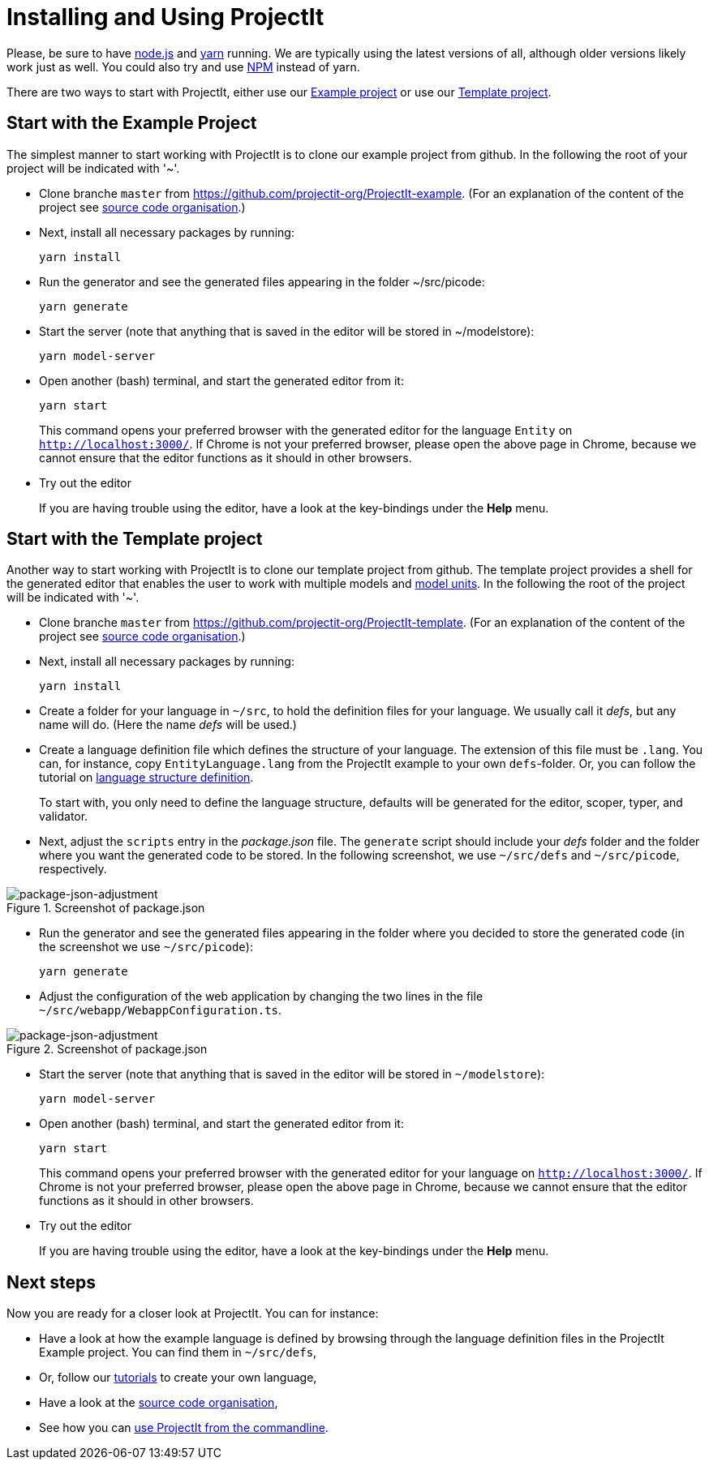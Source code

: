 :imagesdir: ../images/
:page-nav_order: 30
:page-title: Installing and Using ProjectIt
:page-has_children: true
:page-has_toc: false
:src-dir: ../../../core/src
:projectitdir: ../../../core
:source-language: javascript
:listing-caption: Code Sample
= Installing and Using ProjectIt

Please, be sure to have link:https://nodejs.org/[node.js, window=_blank] and link:https://yarnpkg.com/[yarn, window=_blank]
running. We are typically using the latest versions of all,
although older versions likely work just as well.
You could also try and use link:https://www.npmjs.com/[NPM, window=_blank] instead of yarn.

There are two ways to start with ProjectIt, either use our
xref:example[Example project] or use our xref:template[Template project].

[[example]]
== Start with the Example Project
The simplest manner to start working with ProjectIt is to clone our example project from github.
In the following the root of your project will be indicated with '~'.

*   Clone branche `master` from link:https://github.com/projectit-org/ProjectIt-example[https://github.com/projectit-org/ProjectIt-example, window=_blank].
(For an explanation of the content of the project see xref:code-organisation.adoc[source code organisation].)

*   Next, install all necessary packages by running:

    yarn install

*   Run the generator and see the generated files appearing in the folder ~/src/picode:

    yarn generate

*   Start the server (note that anything that is saved in the editor will be stored in ~/modelstore):

    yarn model-server

*	Open another (bash) terminal, and start the generated editor from it:

    yarn start

+
This command opens your preferred browser with the generated editor for the language `Entity` on
`link:http://localhost:3000/[http://localhost:3000/, window=_blank]`. If Chrome is not
your preferred browser, please open the above page in Chrome, because we cannot
ensure that the editor functions as it should in other browsers.

*   Try out the editor
+
If you are
having trouble using the editor, have a look at the key-bindings under the *Help* menu.

[[template]]
== Start with the Template project
Another way to start working with ProjectIt is to clone our template project from github. The template project provides
a shell for the generated editor that enables the user to work with multiple models and
xref:../tutorials/modelunits.adoc[model units].
In the following the root of the project will be indicated with '~'.

*   Clone branche `master` from link:https://github.com/projectit-org/ProjectIt-template[https://github.com/projectit-org/ProjectIt-template, window=_blank].
(For an explanation of the content of the project see xref:code-organisation.adoc[source code organisation].)

*   Next, install all necessary packages by running:

    yarn install

*   Create a folder for your language in `~/src`, to hold the definition files for your language.
We usually call it _defs_, but any name will do. (Here the name _defs_ will be used.)

*	Create a language definition file which defines the structure of your language. The
extension of this file must be `.lang`. You can, for instance, copy
`EntityLanguage.lang` from the ProjectIt example to your own `defs`-folder. Or, you can follow the
tutorial on xref:../tutorials/langdef-tutorial.adoc[language structure definition].
+
To start with, you only need to define the language structure,
defaults will be generated for the editor, scoper, typer, and validator.

*   Next, adjust the `scripts` entry in the _package.json_ file. The `generate`
script should include your _defs_ folder and the folder where you want the generated code to be stored.
In the following screenshot, we use `~/src/defs` and `~/src/picode`, respectively.

====
[#img-package-json-adjustment]
.Screenshot of package.json
image::package-json-adjustment.png[package-json-adjustment]
====

*   Run the generator and see the generated files appearing in the folder where you
decided to store the generated code (in the screenshot we use `~/src/picode`):

    yarn generate

*   Adjust the configuration of the web application by changing the two lines in the file
`~/src/webapp/WebappConfiguration.ts`.

====
[#img-package-json-adjustment]
.Screenshot of package.json
image::package-json-adjustment.png[package-json-adjustment]
====

*   Start the server (note that anything that is saved in the editor will be stored in `~/modelstore`):

    yarn model-server

*	Open another (bash) terminal, and start the generated editor from it:

    yarn start

+
This command opens your preferred browser with the generated editor for your language on
`link:http://localhost:3000/[http://localhost:3000/, window=_blank]`. If Chrome is not
your preferred browser, please open the above page in Chrome, because we cannot
ensure that the editor functions as it should in other browsers.

* Try out the editor
+
If you are
having trouble using the editor, have a look at the key-bindings under the *Help* menu.

== Next steps
Now you are ready for a closer look at ProjectIt. You can for instance:

* Have a look at how the example language is defined by browsing through the language definition
files in the ProjectIt Example project. You can find them in `~/src/defs`,
* Or, follow our xref:../tutorials/tutorials.adoc[tutorials] to create your own language,
* Have a look at the xref:./code-organisation.adoc[source code organisation],
* See how you can xref:./commandline.adoc[use ProjectIt from the commandline].
